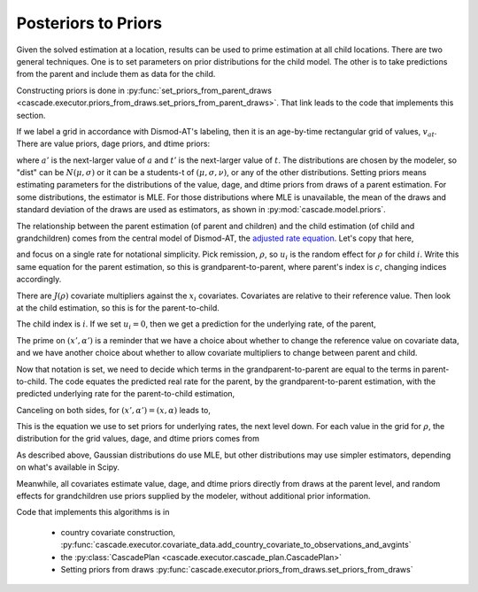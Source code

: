 .. _posteriors-to-priors:

Posteriors to Priors
====================

Given the solved estimation at a location, results can be used
to prime estimation at all child locations. There are two general
techniques. One is to set parameters on prior distributions for
the child model. The other is to take predictions from the parent
and include them as data for the child.

Constructing priors is done in
:py:func:`set_priors_from_parent_draws <cascade.executor.priors_from_draws.set_priors_from_parent_draws>`.
That link leads to the code that implements this section.

If we label a grid in accordance with Dismod-AT's labeling, then
it is an age-by-time rectangular grid of values, :math:`v_{at}`.
There are value priors, dage priors, and dtime priors:

.. math::
    :label: prior-kind-definitions

    v_{at} \sim \mbox{dist}(\mu, \sigma)

    v_{a't} - v_{at} \sim \mbox{dist}(\mu, \sigma)

    v_{at'} - v_{at} \sim \mbox{dist}(\mu, \sigma)

where :math:`a'` is the next-larger value of :math:`a` and
:math:`t'` is the next-larger value of :math:`t`.
The distributions are chosen by the modeler, so "dist" can
be :math:`N(\mu, \sigma)` or it can be a students-t of
:math:`(\mu, \sigma, \nu)`, or any of the other distributions.
Setting priors means estimating parameters for the distributions
of the value, dage, and dtime priors from draws of a parent estimation.
For some distributions, the estimator is MLE. For those distributions
where MLE is unavailable, the mean of the draws and standard deviation
of the draws are used as estimators, as shown in
:py:mod:`cascade.model.priors`.

The relationship between the parent estimation (of parent and children)
and the child estimation (of child and grandchildren) comes from the
central model of Dismod-AT, the
`adjusted rate equation <https://bradbell.github.io/dismod_at/doc/avg_integrand.htm#Rate%20Functions.Adjusted%20Rate,%20r_ik>`_. Let's copy that here,

.. math::
    :label: adjusted-rate-definition

    r_{i,k}(a,t) = \exp\left[u_{i,k}(a,t) + \sum_{j\in J(k)}x_{i,j}\alpha_{j,k}(a,t)\right]q_{i,k}(a,t)

and focus on a
single rate for notational simplicity. Pick remission, :math:`\rho`,
so :math:`u_i` is the random effect for :math:`\rho` for child :math:`i`.
Write this same equation for the parent estimation,
so this is grandparent-to-parent, where parent's index is :math:`c`,
changing indices accordingly.

.. math::
    :label: remission-rate

    \rho_c(a,t) = \exp\left[u_c(a,t) + \sum_{j\in J(\rho)}x_{j}\alpha_j(a,t)\right]q_i(a,t)

There are :math:`J(\rho)` covariate multipliers against the :math:`x_{i}`
covariates. Covariates are relative to their reference value.
Then look at the child estimation, so this is for the parent-to-child.

.. math::
    :label: remission-child

    \rho_i(a,t) = \exp\left[u_i(a,t) + \sum_{j\in J(\rho)}x'_{j}\alpha'_j(a,t)\right]q(a,t)

The child index is :math:`i`. If we set :math:`u_i=0`, then we get a prediction
for the underlying rate, of the parent,

.. math::
    :label: remission-from-parent

    \rho_u = \exp\left[\sum_{j\in J(\rho)}x'_{j}\alpha'_j(a,t)\right]q(a,t)

The prime on :math:`(x', \alpha')` is a reminder that we have a choice about
whether to change the reference value on covariate data, and we have another
choice about whether to allow covariate multipliers to change between parent
and child.

Now that notation is set, we need to decide which terms in the grandparent-to-parent
are equal to the terms in parent-to-child. The code equates the predicted
real rate for the parent, by the grandparent-to-parent estimation, with the
predicted underlying rate for the parent-to-child estimation,

.. math::
    :label: remission-equivalence

    \rho_c(a,t) = \rho_u

.. math::
    :label: two-sided-equivalence

    \exp\left[u_c(a,t) + \sum_{j\in J(\rho)}x_{j}\alpha_j(a,t)\right]q_i(a,t) = \exp\left[\sum_{j\in J(\rho)}x'_{j}\alpha'_j(a,t)\right]q(a,t).

Canceling on both sides, for :math:`(x', \alpha')=(x, \alpha)` leads to,

.. math::
    :label: canceled-underlying-equivalence

    q_i(a,t)\exp\left[u_c(a,t)\right] = q(a,t),

This is the equation we use to set priors for underlying rates, the
next level down.
For each value in the grid for :math:`\rho`, the distribution
for the grid values, dage, and dtime priors comes from

.. math::
    :label: priorfromparent-value

    v_{at} \sim \mbox{MLE}(\rho_i(a,t) \exp u_c(a,t))

    v_{a't} - v_{at} \sim \mbox{MLE}(\rho_i(a',t) \exp u_c(a',t) - \rho_i(a,t) \exp u_c(a,t))

    v_{at'} - v_{at'} \sim \mbox{MLE}(\rho_i(a,t') \exp u_c(a,t') - \rho_i(a,t) \exp u_c(a,t)).

As described above, Gaussian distributions do use MLE, but other distributions
may use simpler estimators, depending on what's available in Scipy.

Meanwhile, all covariates estimate value, dage, and dtime priors directly from
draws at the parent level, and random effects for grandchildren use priors
supplied by the modeler, without additional prior information.

Code that implements this algorithms is in

 *  country covariate construction,
    :py:func:`cascade.executor.covariate_data.add_country_covariate_to_observations_and_avgints`

 *  the :py:class:`CascadePlan <cascade.executor.cascade_plan.CascadePlan>`

 *  Setting priors from draws :py:func:`cascade.executor.priors_from_draws.set_priors_from_draws`
